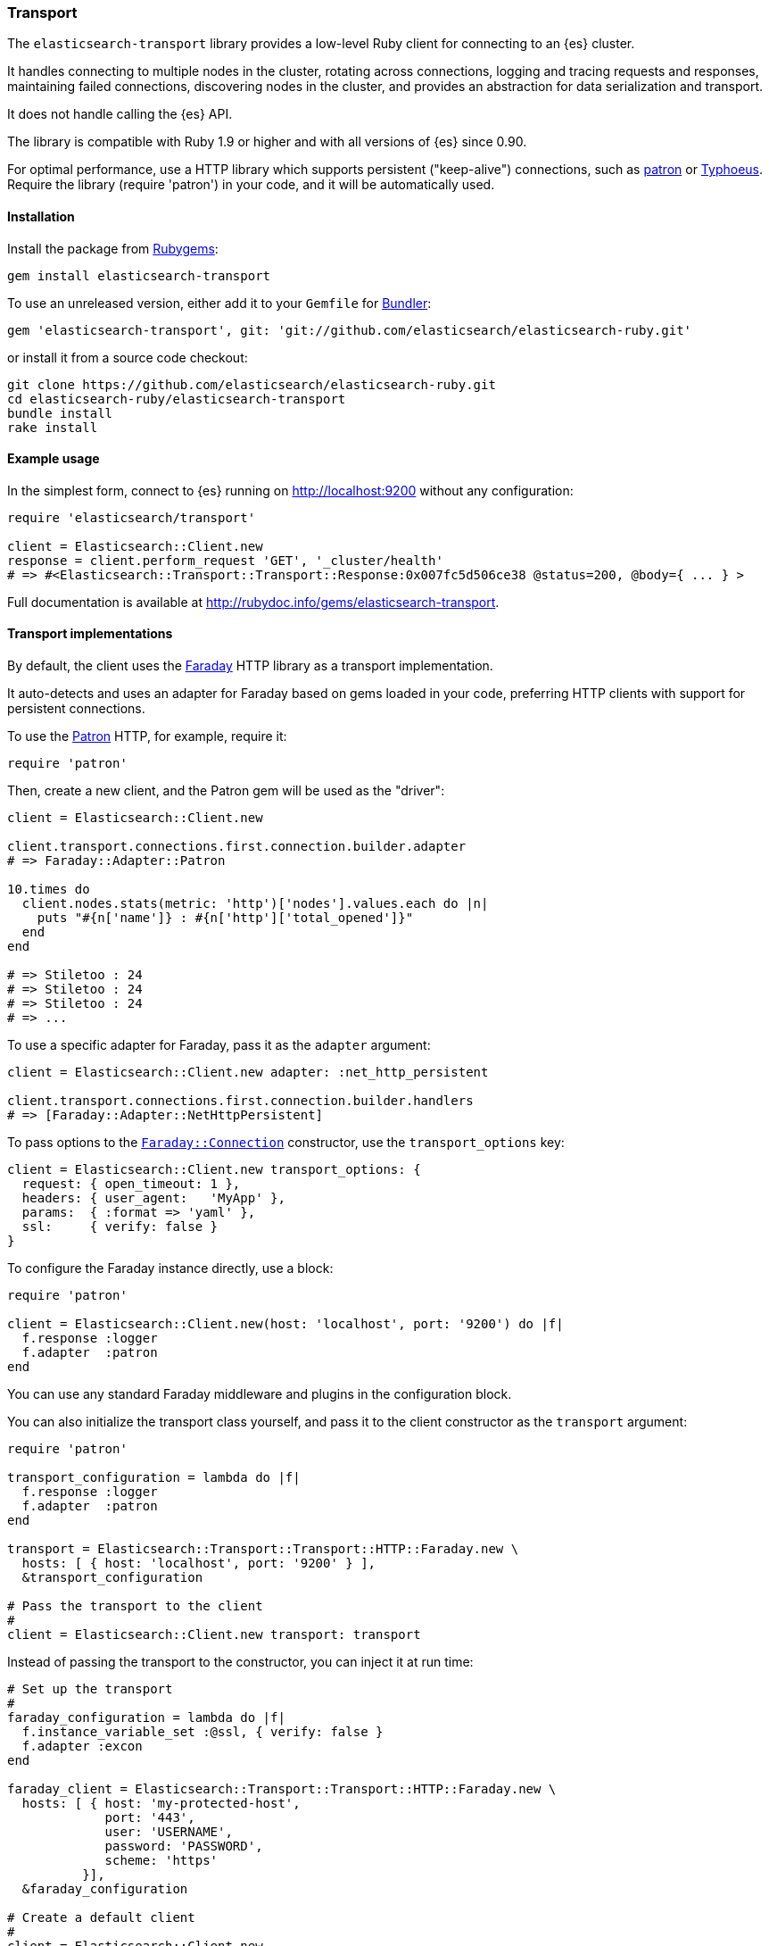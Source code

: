 [[transport]]
=== Transport

The `elasticsearch-transport` library provides a low-level Ruby client for 
connecting to an {es} cluster.

It handles connecting to multiple nodes in the cluster, rotating across 
connections, logging and tracing requests and responses, maintaining failed 
connections, discovering nodes in the cluster, and provides an abstraction for 
data serialization and transport.

It does not handle calling the {es} API.

The library is compatible with Ruby 1.9 or higher and with all versions of {es} 
since 0.90.

For optimal performance, use a HTTP library which supports persistent 
("keep-alive") connections, such as https://github.com/toland/patron[patron] or 
https://github.com/typhoeus/typhoeus[Typhoeus]. Require the library 
(require 'patron') in your code, and it will be automatically used.


[discrete]
[[transport-install]]
==== Installation

Install the package from https://rubygems.org/[Rubygems]:

```
gem install elasticsearch-transport
```

To use an unreleased version, either add it to your `Gemfile` for 
http://gembundler.com/[Bundler]:

```
gem 'elasticsearch-transport', git: 'git://github.com/elasticsearch/elasticsearch-ruby.git'
```

or install it from a source code checkout:

```
git clone https://github.com/elasticsearch/elasticsearch-ruby.git
cd elasticsearch-ruby/elasticsearch-transport
bundle install
rake install
```


[discrete]
[[transport-example-usage]]
==== Example usage

In the simplest form, connect to {es} running on http://localhost:9200 without 
any configuration:

```ruby
require 'elasticsearch/transport'

client = Elasticsearch::Client.new
response = client.perform_request 'GET', '_cluster/health'
# => #<Elasticsearch::Transport::Transport::Response:0x007fc5d506ce38 @status=200, @body={ ... } >
```

Full documentation is available at 
http://rubydoc.info/gems/elasticsearch-transport.

[discrete]
[[transport-implementations]]
==== Transport implementations

By default, the client uses the https://rubygems.org/gems/faraday[Faraday] HTTP 
library as a transport implementation.

It auto-detects and uses an adapter for Faraday based on gems loaded in your 
code, preferring HTTP clients with support for persistent connections.

To use the https://github.com/toland/patron[Patron] HTTP, for example, require 
it:

```
require 'patron'
```

Then, create a new client, and the Patron gem will be used as the "driver":

```ruby
client = Elasticsearch::Client.new

client.transport.connections.first.connection.builder.adapter
# => Faraday::Adapter::Patron

10.times do
  client.nodes.stats(metric: 'http')['nodes'].values.each do |n|
    puts "#{n['name']} : #{n['http']['total_opened']}"
  end
end

# => Stiletoo : 24
# => Stiletoo : 24
# => Stiletoo : 24
# => ...
```

To use a specific adapter for Faraday, pass it as the `adapter` argument:

```ruby
client = Elasticsearch::Client.new adapter: :net_http_persistent

client.transport.connections.first.connection.builder.handlers
# => [Faraday::Adapter::NetHttpPersistent]
```

To pass options to the 
https://github.com/lostisland/faraday/blob/master/lib/faraday/connection.rb[`Faraday::Connection`] 
constructor, use the `transport_options` key:

```ruby
client = Elasticsearch::Client.new transport_options: {
  request: { open_timeout: 1 },
  headers: { user_agent:   'MyApp' },
  params:  { :format => 'yaml' },
  ssl:     { verify: false }
}
```

To configure the Faraday instance directly, use a block:

```ruby
require 'patron'

client = Elasticsearch::Client.new(host: 'localhost', port: '9200') do |f|
  f.response :logger
  f.adapter  :patron
end
```

You can use any standard Faraday middleware and plugins in the configuration 
block.

You can also initialize the transport class yourself, and pass it to the client 
constructor as the `transport` argument:

```ruby
require 'patron'

transport_configuration = lambda do |f|
  f.response :logger
  f.adapter  :patron
end

transport = Elasticsearch::Transport::Transport::HTTP::Faraday.new \
  hosts: [ { host: 'localhost', port: '9200' } ],
  &transport_configuration

# Pass the transport to the client
#
client = Elasticsearch::Client.new transport: transport
```

Instead of passing the transport to the constructor, you can inject it at run 
time:

```ruby
# Set up the transport
#
faraday_configuration = lambda do |f|
  f.instance_variable_set :@ssl, { verify: false }
  f.adapter :excon
end

faraday_client = Elasticsearch::Transport::Transport::HTTP::Faraday.new \
  hosts: [ { host: 'my-protected-host',
             port: '443',
             user: 'USERNAME',
             password: 'PASSWORD',
             scheme: 'https'
          }],
  &faraday_configuration

# Create a default client
#
client = Elasticsearch::Client.new

# Inject the transport to the client
#
client.transport = faraday_client
```

You can also use a bundled https://rubygems.org/gems/curb[Curb] based transport 
implementation:

```ruby
require 'curb'
require 'elasticsearch/transport/transport/http/curb'

client = Elasticsearch::Client.new transport_class: Elasticsearch::Transport::Transport::HTTP::Curb

client.transport.connections.first.connection
# => #<Curl::Easy http://localhost:9200/>
```

It's possible to customize the Curb instance by passing a block to the 
constructor as well (in this case, as an inline block):

```ruby
transport = Elasticsearch::Transport::Transport::HTTP::Curb.new \
  hosts: [ { host: 'localhost', port: '9200' } ],
  & lambda { |c| c.verbose = true }

client = Elasticsearch::Client.new transport: transport
```

You can write your own transport implementation by including the 
{Elasticsearch::Transport::Transport::Base} module, implementing the required 
contract, and passing it to the client as the `transport_class` parameter – or 
by injecting it directly.

[discrete]
[[transport-architecture]]
==== Transport architecture

* `Elasticsearch::Transport::Client` is composed of 
  `Elasticsearch::Transport::Transport`.

* `Elasticsearch::Transport::Transport` is composed of 
  `Elasticsearch::Transport::Transport::Connections`, and an instance of logger, 
  tracer, serializer and sniffer.

* Logger and tracer can be any object conforming to Ruby logging interface, for 
  example, an instance of 
  https://ruby-doc.org/stdlib-1.9.3/libdoc/logger/rdoc/Logger.html[`Logger`], 
  https://rubygems.org/gems/log4r[log4r], 
  https://github.com/TwP/logging/[logging], and so on.

* The `Elasticsearch::Transport::Transport::Serializer::Base` implementations 
  handle converting data for {es} (for example, to JSON). You can implement your 
  own serializer.

* `Elasticsearch::Transport::Transport::Sniffer` allows to discover nodes in the 
  cluster and use them as connections.

* `Elasticsearch::Transport::Transport::Connections::Collection` is composed of 
  `Elasticsearch::Transport::Transport::Connections::Connection` instances and a 
  selector instance.

* `Elasticsearch::Transport::Transport::Connections::Connection` contains the 
  connection attributes such as hostname and port, as well as the concrete 
  persistent "session" connected to a specific node.

* The `Elasticsearch::Transport::Transport::Connections::Selector::Base` 
  implementations allow to choose connections from the pool, for example, in a 
  round-robin or random fashion. You can implement your own selector strategy.